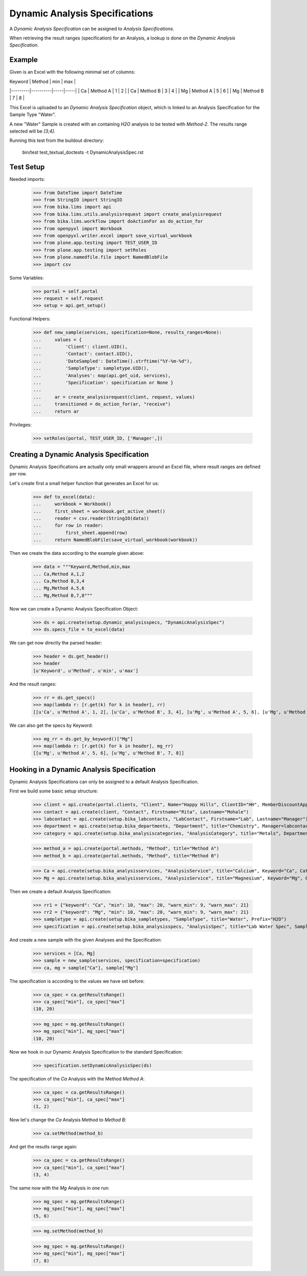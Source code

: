 Dynamic Analysis Specifications
===============================

A *Dynamic Analysis Specification* can be assigned to *Analysis Specifications*.

When retrieving the result ranges (specification) for an Analysis, a lookup is
done on the *Dynamic Analysis Specification*.

Example
-------

Given is an Excel with the following minimal set of columns:

| Keyword | Method   | min | max |
|---------|----------|-----|-----|
| Ca      | Method A | 1   | 2   |
| Ca      | Method B | 3   | 4   |
| Mg      | Method A | 5   | 6   |
| Mg      | Method B | 7   | 8   |

This Excel is uploaded to an *Dynamic Analysis Specification* object, which is
linked to an Analysis Specification for the Sample Type "Water".

A new "Water" Sample is created with an containing `H2O` analysis to be tested
with `Method-2`. The results range selected will be `[3;4]`.


Running this test from the buildout directory:

    bin/test test_textual_doctests -t DynamicAnalysisSpec.rst

Test Setup
----------

Needed imports:

    >>> from DateTime import DateTime
    >>> from StringIO import StringIO
    >>> from bika.lims import api
    >>> from bika.lims.utils.analysisrequest import create_analysisrequest
    >>> from bika.lims.workflow import doActionFor as do_action_for
    >>> from openpyxl import Workbook
    >>> from openpyxl.writer.excel import save_virtual_workbook
    >>> from plone.app.testing import TEST_USER_ID
    >>> from plone.app.testing import setRoles
    >>> from plone.namedfile.file import NamedBlobFile
    >>> import csv

Some Variables:

    >>> portal = self.portal
    >>> request = self.request
    >>> setup = api.get_setup()

Functional Helpers:

    >>> def new_sample(services, specification=None, results_ranges=None):
    ...     values = {
    ...         'Client': client.UID(),
    ...         'Contact': contact.UID(),
    ...         'DateSampled': DateTime().strftime("%Y-%m-%d"),
    ...         'SampleType': sampletype.UID(),
    ...         'Analyses': map(api.get_uid, services),
    ...         'Specification': specification or None }
    ...
    ...     ar = create_analysisrequest(client, request, values)
    ...     transitioned = do_action_for(ar, "receive")
    ...     return ar

Privileges:

    >>> setRoles(portal, TEST_USER_ID, ['Manager',])


Creating a Dynamic Analysis Specification
-----------------------------------------

Dynamic Analysis Specifications are actually only small wrappers around an Excel
file, where result ranges are defined per row.

Let's create first a small helper function that generates an Excel for us:

    >>> def to_excel(data):
    ...     workbook = Workbook()
    ...     first_sheet = workbook.get_active_sheet()
    ...     reader = csv.reader(StringIO(data))
    ...     for row in reader:
    ...         first_sheet.append(row)
    ...     return NamedBlobFile(save_virtual_workbook(workbook))

Then we create the data according to the example given above:

    >>> data = """Keyword,Method,min,max
    ... Ca,Method A,1,2
    ... Ca,Method B,3,4
    ... Mg,Method A,5,6
    ... Mg,Method B,7,8"""

Now we can create a Dynamic Analysis Specification Object:

    >>> ds = api.create(setup.dynamic_analysisspecs, "DynamicAnalysisSpec")
    >>> ds.specs_file = to_excel(data)

We can get now directly the parsed header:

    >>> header = ds.get_header()
    >>> header
    [u'Keyword', u'Method', u'min', u'max']

And the result ranges:

    >>> rr = ds.get_specs()
    >>> map(lambda r: [r.get(k) for k in header], rr)
    [[u'Ca', u'Method A', 1, 2], [u'Ca', u'Method B', 3, 4], [u'Mg', u'Method A', 5, 6], [u'Mg', u'Method B', 7, 8]]

We can also get the specs by Keyword:

    >>> mg_rr = ds.get_by_keyword()["Mg"]
    >>> map(lambda r: [r.get(k) for k in header], mg_rr)
    [[u'Mg', u'Method A', 5, 6], [u'Mg', u'Method B', 7, 8]]


Hooking in a Dynamic Analysis Specification
-------------------------------------------

Dynamic Analysis Specifications can only be assigned to a default Analysis Specification.

First we build some basic setup structure:

    >>> client = api.create(portal.clients, "Client", Name="Happy Hills", ClientID="HH", MemberDiscountApplies=True)
    >>> contact = api.create(client, "Contact", Firstname="Rita", Lastname="Mohale")
    >>> labcontact = api.create(setup.bika_labcontacts, "LabContact", Firstname="Lab", Lastname="Manager")
    >>> department = api.create(setup.bika_departments, "Department", title="Chemistry", Manager=labcontact)
    >>> category = api.create(setup.bika_analysiscategories, "AnalysisCategory", title="Metals", Department=department)

    >>> method_a = api.create(portal.methods, "Method", title="Method A")
    >>> method_b = api.create(portal.methods, "Method", title="Method B")

    >>> Ca = api.create(setup.bika_analysisservices, "AnalysisService", title="Calcium", Keyword="Ca", Category=category, Method=method_a)
    >>> Mg = api.create(setup.bika_analysisservices, "AnalysisService", title="Magnesium", Keyword="Mg", Category=category, Method=method_a)

Then we create a default Analysis Specification:

    >>> rr1 = {"keyword": "Ca", "min": 10, "max": 20, "warn_min": 9, "warn_max": 21}
    >>> rr2 = {"keyword": "Mg", "min": 10, "max": 20, "warn_min": 9, "warn_max": 21}
    >>> sampletype = api.create(setup.bika_sampletypes, "SampleType", title="Water", Prefix="H2O")
    >>> specification = api.create(setup.bika_analysisspecs, "AnalysisSpec", title="Lab Water Spec", SampleType=sampletype.UID(), ResultsRange=[rr1, rr2])

And create a new sample with the given Analyses and the Specification:

    >>> services = [Ca, Mg]
    >>> sample = new_sample(services, specification=specification)
    >>> ca, mg = sample["Ca"], sample["Mg"]

The specification is according to the values we have set before:

    >>> ca_spec = ca.getResultsRange()
    >>> ca_spec["min"], ca_spec["max"]
    (10, 20)

    >>> mg_spec = mg.getResultsRange()
    >>> mg_spec["min"], mg_spec["max"]
    (10, 20)

Now we hook in our Dynamic Analysis Specification to the standard Specification:

    >>> specification.setDynamicAnalysisSpec(ds)

The specification of the `Ca` Analysis with the Method `Method A`:

    >>> ca_spec = ca.getResultsRange()
    >>> ca_spec["min"], ca_spec["max"]
    (1, 2)

Now let's change the `Ca` Analysis Method to `Method B`:

    >>> ca.setMethod(method_b)

And get the results range again:

    >>> ca_spec = ca.getResultsRange()
    >>> ca_spec["min"], ca_spec["max"]
    (3, 4)

The same now with the `Mg` Analysis in one run:

    >>> mg_spec = mg.getResultsRange()
    >>> mg_spec["min"], mg_spec["max"]
    (5, 6)

    >>> mg.setMethod(method_b)

    >>> mg_spec = mg.getResultsRange()
    >>> mg_spec["min"], mg_spec["max"]
    (7, 8)
